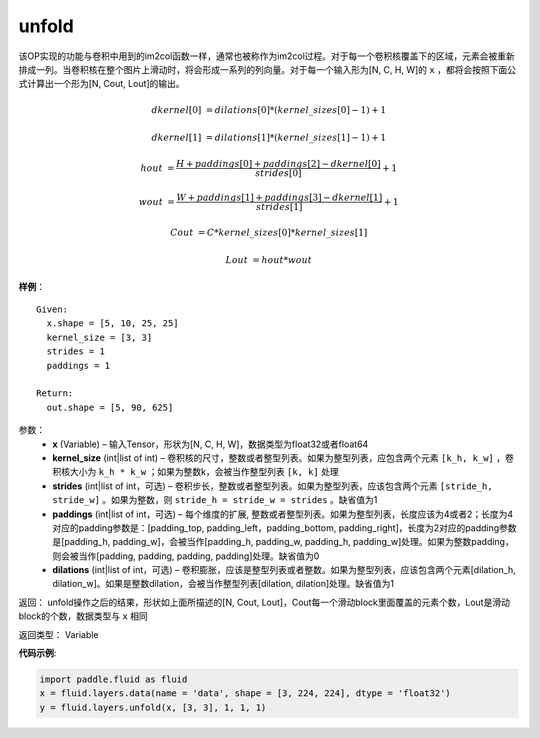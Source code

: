 .. _cn_api_fluid_layers_unfold:

unfold
-------------------------------

.. py:function:: paddle.fluid.layers.unfold(x, kernel_size, strides=1, paddings=0, dilation=1, name=None)

该OP实现的功能与卷积中用到的im2col函数一样，通常也被称作为im2col过程。对于每一个卷积核覆盖下的区域，元素会被重新排成一列。当卷积核在整个图片上滑动时，将会形成一系列的列向量。对于每一个输入形为[N, C, H, W]的 ``x`` ，都将会按照下面公式计算出一个形为[N, Cout, Lout]的输出。


..  math::

       dkernel[0] &= dilations[0] * (kernel\_sizes[0] - 1) + 1

       dkernel[1] &= dilations[1] * (kernel\_sizes[1] - 1) + 1

       hout &= \frac{H + paddings[0] + paddings[2] - dkernel[0]}{strides[0]} + 1

       wout &= \frac{W + paddings[1] + paddings[3] - dkernel[1]}{strides[1]} + 1

       Cout &= C * kernel\_sizes[0] * kernel\_sizes[1]

       Lout &= hout * wout

**样例**：

::

      Given:
        x.shape = [5, 10, 25, 25]
        kernel_size = [3, 3]
        strides = 1
        paddings = 1

      Return:
        out.shape = [5, 90, 625]


参数：
    - **x**  (Variable) – 输入Tensor，形状为[N, C, H, W]，数据类型为float32或者float64
    - **kernel_size**  (int|list of int) – 卷积核的尺寸，整数或者整型列表。如果为整型列表，应包含两个元素 ``[k_h, k_w]`` ，卷积核大小为 ``k_h * k_w`` ；如果为整数k，会被当作整型列表 ``[k, k]`` 处理
    - **strides**  (int|list of int，可选) – 卷积步长，整数或者整型列表。如果为整型列表，应该包含两个元素 ``[stride_h, stride_w]`` 。如果为整数，则 ``stride_h = stride_w = strides`` 。缺省值为1
    - **paddings** (int|list of int，可选) – 每个维度的扩展, 整数或者整型列表。如果为整型列表，长度应该为4或者2；长度为4 对应的padding参数是：[padding_top, padding_left，padding_bottom, padding_right]，长度为2对应的padding参数是[padding_h, padding_w]，会被当作[padding_h, padding_w, padding_h, padding_w]处理。如果为整数padding，则会被当作[padding, padding, padding, padding]处理。缺省值为0
    - **dilations** (int|list of int，可选) – 卷积膨胀，应该是整型列表或者整数。如果为整型列表，应该包含两个元素[dilation_h, dilation_w]。如果是整数dilation，会被当作整型列表[dilation, dilation]处理。缺省值为1


返回：   unfold操作之后的结果，形状如上面所描述的[N, Cout, Lout]，Cout每一个滑动block里面覆盖的元素个数，Lout是滑动block的个数，数据类型与 ``x`` 相同

返回类型：    Variable

**代码示例**:

.. code-block:: python
    
    import paddle.fluid as fluid
    x = fluid.layers.data(name = 'data', shape = [3, 224, 224], dtype = 'float32')
    y = fluid.layers.unfold(x, [3, 3], 1, 1, 1)






